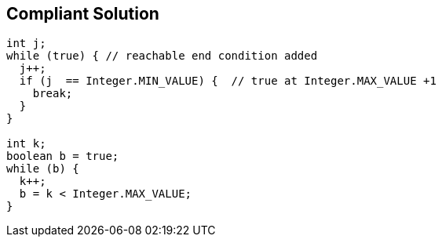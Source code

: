 == Compliant Solution

[source,text]
----
int j;
while (true) { // reachable end condition added
  j++;
  if (j  == Integer.MIN_VALUE) {  // true at Integer.MAX_VALUE +1
    break;
  }
}

int k;
boolean b = true;
while (b) {
  k++;
  b = k < Integer.MAX_VALUE;
}
----
